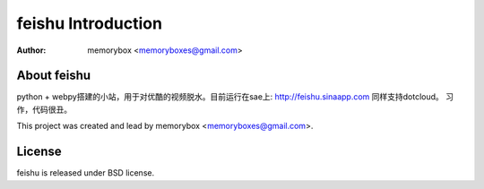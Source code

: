 =====================
feishu Introduction
=====================

:Author: memorybox <memoryboxes@gmail.com>

About feishu
----------------
python + webpy搭建的小站，用于对优酷的视频脱水。目前运行在sae上:
http://feishu.sinaapp.com
同样支持dotcloud。
习作，代码很丑。


This project was created and lead by memorybox <memoryboxes@gmail.com>.

License
------------

feishu is released under BSD license.

